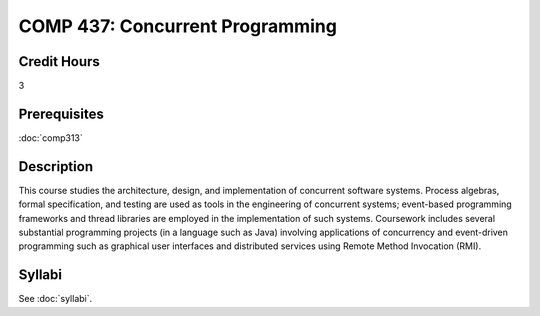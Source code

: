 .. index:: concurrent programming
   concurrency

COMP 437: Concurrent Programming
=======================================================

Credit Hours
-----------------------------------

3

Prerequisites
----------------------------

:doc:`comp313`


Description
----------------------------

This course studies the architecture, design, and implementation of concurrent
software systems. Process algebras, formal specification, and testing are used
as tools in the engineering of concurrent systems; event-based programming
frameworks and thread libraries are employed in the implementation of such
systems. Coursework includes several substantial programming projects (in a
language such as Java) involving applications of concurrency and event-driven
programming such as graphical user interfaces and distributed services using
Remote Method Invocation (RMI).

Syllabi
----------------------

See :doc:`syllabi`.
